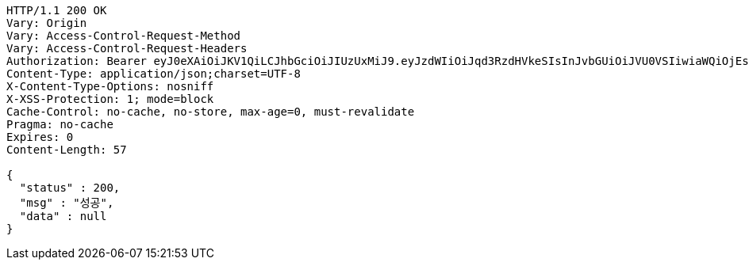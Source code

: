 [source,http,options="nowrap"]
----
HTTP/1.1 200 OK
Vary: Origin
Vary: Access-Control-Request-Method
Vary: Access-Control-Request-Headers
Authorization: Bearer eyJ0eXAiOiJKV1QiLCJhbGciOiJIUzUxMiJ9.eyJzdWIiOiJqd3RzdHVkeSIsInJvbGUiOiJVU0VSIiwiaWQiOjEsImV4cCI6MTY4MzI2ODAzNX0.119Mi1SGvkg85jpD3N1XHaRtOpzqXnFqcoUYK3xKlI1QY7ecxInCysMn3FhnrzqgglI43ZMSwmBF16agn3nAjA
Content-Type: application/json;charset=UTF-8
X-Content-Type-Options: nosniff
X-XSS-Protection: 1; mode=block
Cache-Control: no-cache, no-store, max-age=0, must-revalidate
Pragma: no-cache
Expires: 0
Content-Length: 57

{
  "status" : 200,
  "msg" : "성공",
  "data" : null
}
----